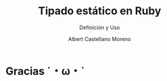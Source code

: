 * Slide Options                           :noexport:
# ======= Appear in cover-slide ====================
#+TITLE: Tipado estático en Ruby
#+SUBTITLE:  Definición y Uso
#+COMPANY: Codeable
#+AUTHOR: Albert Castellano Moreno

# ======= Appear in thank-you-slide ================
#+GITHUB: http://github.com/acastemoreno

# ======= Appear under each slide ==================
#+FAVICON: images/ruby.png
#+ICON: images/ruby.png
#+HASHTAG: #Ruby

# ======= Google Analytics =========================
#+ANALYTICS: UA-000000000-0

# ======= Org settings =========================
#+EXCLUDE_TAGS: noexport
#+OPTIONS: toc:nil num:nil

* Gracias ˊ・ω・ˋ
:PROPERTIES:
:SLIDE: thank-you-slide segue
:ASIDE: right
:ARTICLE: flexbox vleft auto-fadein
:END: